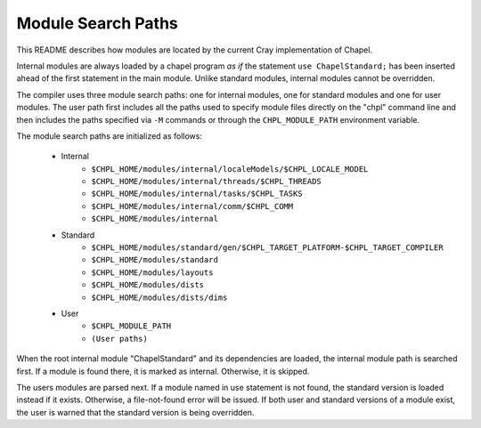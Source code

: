 .. _readme-module_search:

Module Search Paths
===================

This README describes how modules are located by the current Cray implementation
of Chapel.

Internal modules are always loaded by a chapel program *as if* the
statement ``use ChapelStandard;`` has been inserted ahead of the first
statement in the main module.  Unlike standard modules, internal modules cannot
be overridden.

The compiler uses three module search paths: one for internal modules, one for
standard modules and one for user modules.  The user path first includes all the
paths used to specify module files directly on the "chpl" command line and
then includes the paths specified via ``-M`` commands or through
the ``CHPL_MODULE_PATH`` environment variable.

The module search paths are initialized as follows:

    * Internal
        * ``$CHPL_HOME/modules/internal/localeModels/$CHPL_LOCALE_MODEL``
        * ``$CHPL_HOME/modules/internal/threads/$CHPL_THREADS``
        * ``$CHPL_HOME/modules/internal/tasks/$CHPL_TASKS``
        * ``$CHPL_HOME/modules/internal/comm/$CHPL_COMM``
        * ``$CHPL_HOME/modules/internal``

    * Standard
        * ``$CHPL_HOME/modules/standard/gen/$CHPL_TARGET_PLATFORM-$CHPL_TARGET_COMPILER``
        * ``$CHPL_HOME/modules/standard``
        * ``$CHPL_HOME/modules/layouts``
        * ``$CHPL_HOME/modules/dists``
        * ``$CHPL_HOME/modules/dists/dims``
    * User
        * ``$CHPL_MODULE_PATH``
        * ``(User paths)``

When the root internal module "ChapelStandard" and its dependencies are
loaded, the internal module path is searched first.  If a module is found there,
it is marked as internal.  Otherwise, it is skipped.

The users modules are parsed next.  If a module named in use statement is not
found, the standard version is loaded instead if it exists.  Otherwise, a
file-not-found error will be issued.  If both user and standard versions of a
module exist, the user is warned that the standard version is being overridden.
